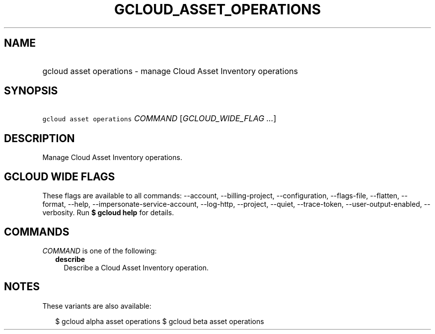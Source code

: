 
.TH "GCLOUD_ASSET_OPERATIONS" 1



.SH "NAME"
.HP
gcloud asset operations \- manage Cloud Asset Inventory operations



.SH "SYNOPSIS"
.HP
\f5gcloud asset operations\fR \fICOMMAND\fR [\fIGCLOUD_WIDE_FLAG\ ...\fR]



.SH "DESCRIPTION"

Manage Cloud Asset Inventory operations.



.SH "GCLOUD WIDE FLAGS"

These flags are available to all commands: \-\-account, \-\-billing\-project,
\-\-configuration, \-\-flags\-file, \-\-flatten, \-\-format, \-\-help,
\-\-impersonate\-service\-account, \-\-log\-http, \-\-project, \-\-quiet,
\-\-trace\-token, \-\-user\-output\-enabled, \-\-verbosity. Run \fB$ gcloud
help\fR for details.



.SH "COMMANDS"

\f5\fICOMMAND\fR\fR is one of the following:

.RS 2m
.TP 2m
\fBdescribe\fR
Describe a Cloud Asset Inventory operation.


.RE
.sp

.SH "NOTES"

These variants are also available:

.RS 2m
$ gcloud alpha asset operations
$ gcloud beta asset operations
.RE

